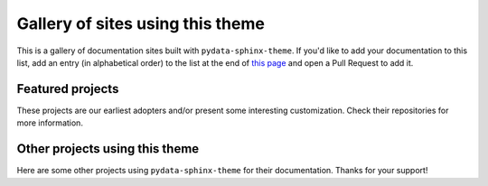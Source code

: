 Gallery of sites using this theme
=================================

This is a gallery of documentation sites built with ``pydata-sphinx-theme``. If you'd like
to add your documentation to this list, add an entry (in alphabetical order) to the list
at the end of `this page <https://github.com/pydata/pydata-sphinx-theme/blob/main/docs/examples/gallery.md>`__
and open a Pull Request to add it.

Featured projects
-----------------

These projects are our earliest adopters and/or present some interesting customization.
Check their repositories for more information.

.. gallery-grid:: ../_static/gallery.yaml
  :grid-columns: "1 1 2 2"

Other projects using this theme
-------------------------------

Here are some other projects using ``pydata-sphinx-theme`` for their documentation.
Thanks for your support!

.. gallery-grid::
    :grid-columns: "1 2 3 4"
    :class-card: "downstream-project-links"

    - title: Binder
      link: https://mybinder.readthedocs.io/en/latest/index.html
    - title: Brightway
      link: https://docs.brightway.dev/en/latest/
    - title: cashocs
      link: https://cashocs.readthedocs.io/en/stable/
    - title: CuPy
      link: https://docs.cupy.dev/en/stable/index.html
    - title: Fairlearn
      link: https://fairlearn.org/main/about/
    - title: Feature-engine
      link: https://feature-engine.readthedocs.io/
    - title: idtracker.ai
      link: https://idtracker.ai/
    - title: MegEngine
      link: https://www.megengine.org.cn/doc/stable/en/index.html
    - title: PyVista
      link: https://docs.pyvista.org
    - title: Pastas
      link: https://pastas.readthedocs.io/
    - title: DecentralChain
      link: https://docs.decentralchain.io/en/master/
